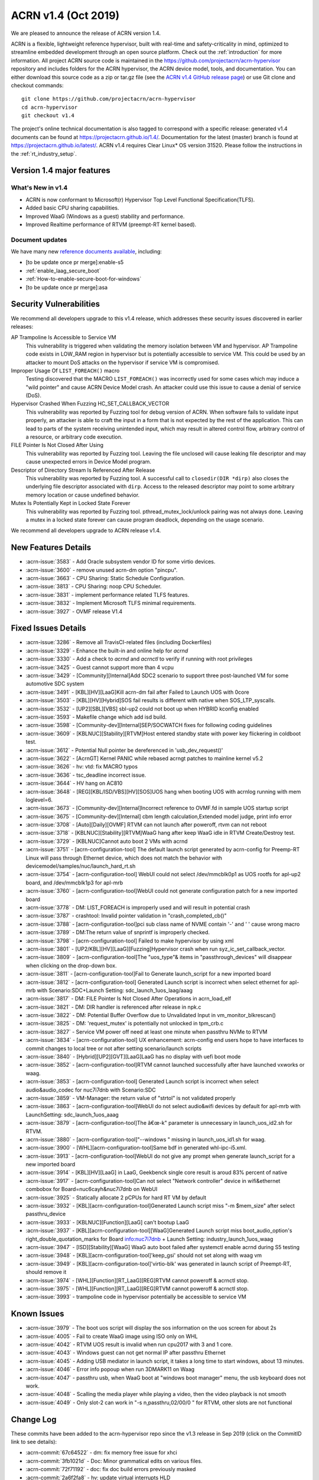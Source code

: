 .. _release_notes_1.4:

ACRN v1.4 (Oct 2019)
####################

We are pleased to announce the release of ACRN version 1.4.

ACRN is a flexible, lightweight reference hypervisor, built with
real-time and safety-criticality in mind, optimized to streamline embedded
development through an open source platform. Check out the :ref:`introduction` for more information.
All project ACRN source code is maintained in the https://github.com/projectacrn/acrn-hypervisor
repository and includes folders for the ACRN hypervisor, the ACRN device
model, tools, and documentation. You can either download this source code as
a zip or tar.gz file (see the `ACRN v1.4 GitHub release page
<https://github.com/projectacrn/acrn-hypervisor/releases/tag/v1.4>`_)
or use Git clone and checkout commands::

   git clone https://github.com/projectacrn/acrn-hypervisor
   cd acrn-hypervisor
   git checkout v1.4

The project's online technical documentation is also tagged to correspond
with a specific release: generated v1.4 documents can be found at https://projectacrn.github.io/1.4/.
Documentation for the latest (master) branch is found at https://projectacrn.github.io/latest/.
ACRN v1.4 requires Clear Linux* OS version 31520. Please follow the
instructions in the :ref:`rt_industry_setup`.

Version 1.4 major features
**************************

What's New in v1.4
==================
* ACRN is now conformant to Microsoft(r) Hypervisor Top Level Functional Specification(TLFS).
* Added basic CPU sharing capabilities.
* Improved WaaG (Windows as a guest) stability and performance.
* Improved Realtime performance of RTVM (preempt-RT kernel based).

Document updates
================
We have many new `reference documents available <https://projectacrn.github.io>`_, including:

* [to be update once pr merge]:enable-s5
* :ref:`enable_laag_secure_boot`
* :ref:`How-to-enable-secure-boot-for-windows`
* [to be update once pr merge]:asa

Security Vulnerabilities
************************

We recommend all developers upgrade to this v1.4 release, which addresses these security
issues discovered in earlier releases:

AP Trampoline Is Accessible to Service VM
   This vulnerability is triggered when validating the memory isolation between
   VM and hypervisor. AP Trampoline code exists in LOW_RAM region in hypervisor but is
   potentially accessible to service VM. This could be used by an attacker to mount DoS
   attacks on the hypervisor if service VM is compromised.

Improper Usage Of ``LIST_FOREACH()`` macro
   Testing discovered that the MACRO ``LIST_FOREACH()`` was incorrectly used for some cases
   which may induce a "wild pointer" and cause ACRN Device Model crash. An attacker
   could use this issue to cause a denial of service (DoS).

Hypervisor Crashed When Fuzzing HC_SET_CALLBACK_VECTOR
   This vulnerability was reported by Fuzzing tool for debug version of ACRN. When software fails
   to validate input properly, an attacker is able to craft the input in a form that is
   not expected by the rest of the application. This can lead to parts of the system
   receiving unintended input, which may result in altered control flow, arbitrary control
   of a resource, or arbitrary code execution.

FILE Pointer Is Not Closed After Using
   This vulnerability was reported by Fuzzing tool. Leaving the file unclosed will cause
   leaking file descriptor and may cause unexpected errors in Device Model program.

Descriptor of Directory Stream Is Referenced After Release
   This vulnerability was reported by Fuzzing tool. A successful call to ``closedir(DIR *dirp)``
   also closes the underlying file descriptor associated with ``dirp``. Access to the released
   descriptor may point to some arbitrary memory location or cause undefined behavior.

Mutex Is Potentially Kept in Locked State Forever
   This vulnerability was reported by Fuzzing tool. pthread_mutex_lock/unlock pairing was not
   always done. Leaving a mutex in a locked state forever can cause program deadlock,
   depending on the usage scenario.

We recommend all developers upgrade to ACRN release v1.4.

New Features Details
********************

- :acrn-issue:`3583` - Add Oracle subsystem vendor ID for some virtio devices.
- :acrn-issue:`3600` - remove unused acrn-dm option "pincpu".
- :acrn-issue:`3663` - CPU Sharing: Static Schedule Configuration.
- :acrn-issue:`3813` - CPU Sharing: noop CPU Scheduler.
- :acrn-issue:`3831` - implement performance related TLFS features.
- :acrn-issue:`3832` - Implement Microsoft TLFS minimal requirements.
- :acrn-issue:`3927` - OVMF release V1.4

Fixed Issues Details
********************

- :acrn-issue:`3286` - Remove all TravisCI-related files (including Dockerfiles)
- :acrn-issue:`3329` - Enhance the built-in and online help for `acrnd`
- :acrn-issue:`3330` - Add a check to `acrnd` and `acrnctl` to verify if running with root privileges
- :acrn-issue:`3425` - Guest cannot support more than 4 vcpu
- :acrn-issue:`3429` - [Community][Internal]Add SDC2 scenario to support three post-launched VM for some automotive SDC system
- :acrn-issue:`3491` - [KBL][HV][LaaG]Kill acrn-dm fail after Failed to Launch UOS with 0core
- :acrn-issue:`3503` - [KBL][HV][Hybrid]SOS fail results is different with native when SOS_LTP_syscalls.
- :acrn-issue:`3532` - [UP2][SBL][VBS] sbl-up2 could not boot up when HYBRID kconfig enabled
- :acrn-issue:`3593` - Makefile change which add isd build.
- :acrn-issue:`3598` - [Community-dev][Internal]SEP/SOCWATCH fixes for following coding guidelines
- :acrn-issue:`3609` - [KBLNUC][Stability][RTVM]Host entered standby state with power key flickering in coldboot test.
- :acrn-issue:`3612` - Potential Null pointer be dereferenced in 'usb_dev_request()'
- :acrn-issue:`3622` - [AcrnGT] Kernel PANIC while rebased acrngt patches to mainline kernel v5.2
- :acrn-issue:`3626` - hv: vtd: fix MACRO typos
- :acrn-issue:`3636` - tsc_deadline incorrect issue.
- :acrn-issue:`3644` - HV hang on AC810
- :acrn-issue:`3648` - [REG][KBL/ISD/VBS][HV][SOS]UOS hang when booting UOS with acrnlog running with mem loglevel=6.
- :acrn-issue:`3673` - [Community-dev][Internal]Incorrect reference to OVMF.fd in sample UOS startup script
- :acrn-issue:`3675` - [Community-dev][Internal] cbm length calculation,Extended model judge, print info error
- :acrn-issue:`3708` - [Auto][Daily][OVMF] RTVM can not launch after poweroff, rtvm can not reboot
- :acrn-issue:`3718` - [KBLNUC][Stability][RTVM]WaaG hang after keep WaaG idle in RTVM Create/Destroy test.
- :acrn-issue:`3729` - [KBLNUC]Cannot auto boot 2 VMs with acrnd
- :acrn-issue:`3751` - [acrn-configuration-tool] The default launch script generated by acrn-config for Preemp-RT 
  Linux will pass through Ethernet device, which does not match the behavior with devicemodel/samples/nuc/launch_hard_rt.sh
- :acrn-issue:`3754` - [acrn-configuration-tool] WebUI could not select /dev/mmcblk0p1 as UOS rootfs for apl-up2 board, and /dev/mmcblk1p3 for apl-mrb
- :acrn-issue:`3760` - [acrn-configuration-tool]WebUI could not generate configuration patch for a new imported board
- :acrn-issue:`3778` - DM: LIST_FOREACH is improperly used and will result in potential crash
- :acrn-issue:`3787` - crashtool: Invalid pointer validation in "crash_completed_cb()"
- :acrn-issue:`3788` - [acrn-configuration-tool]pci sub class name of NVME contain '-' and ' ' cause wrong macro
- :acrn-issue:`3789` - DM:The return value of snprintf is improperly checked.
- :acrn-issue:`3798` - [acrn-configuration-tool] Failed to make hypervisor by using xml
- :acrn-issue:`3801` - [UP2/KBL][HV][LaaG][Fuzzing]Hypervisor crash when run syz_ic_set_callback_vector.
- :acrn-issue:`3809` - [acrn-configuration-tool]The "uos_type"& items in "passthrough_devices" will disappear when clicking on the drop-down box.
- :acrn-issue:`3811` - [acrn-configuration-tool]Fail to Generate launch_script for a new imported board
- :acrn-issue:`3812` - [acrn-configuration-tool] Generated Launch script is incorrect when select ethernet for apl-mrb with 
  Scenario:SDC+Launch Setting: sdc_launch_1uos_laag/aaag
- :acrn-issue:`3817` - DM: FILE Pointer Is Not Closed After Operations in acrn_load_elf
- :acrn-issue:`3821` - DM: DIR handler is referenced after release in npk.c
- :acrn-issue:`3822` - DM: Potential Buffer Overflow due to Unvalidated Input in vm_monitor_blkrescan()
- :acrn-issue:`3825` - DM: 'request_mutex' is potentially not unlocked in tpm_crb.c
- :acrn-issue:`3827` - Service VM power off need at least one minute when passthru NVMe to RTVM
- :acrn-issue:`3834` - [acrn-configuration-tool] UX enhancement: acrn-config end users hope to have interfaces to commit changes to 
  local tree or not after setting scenario/launch scripts
- :acrn-issue:`3840` - [Hybrid][UP2][GVT][LaaG]LaaG has no display with uefi boot mode
- :acrn-issue:`3852` - [acrn-configuration-tool]RTVM cannot launched successfully after have launched vxworks or waag.
- :acrn-issue:`3853` - [acrn-configuration-tool] Generated Launch script is incorrect when select audio&audio_codec for nuc7i7dnb with Scenario:SDC
- :acrn-issue:`3859` - VM-Manager: the return value of "strtol" is not validated properly
- :acrn-issue:`3863` - [acrn-configuration-tool]WebUI do not select audio&wifi devices by default for apl-mrb with LaunchSetting: sdc_launch_1uos_aaag
- :acrn-issue:`3879` - [acrn-configuration-tool]The â€œ-k" parameter is unnecessary in launch_uos_id2.sh for RTVM.
- :acrn-issue:`3880` - [acrn-configuration-tool]"--windows \" missing in launch_uos_id1.sh for waag.
- :acrn-issue:`3900` - [WHL][acrn-configuration-tool]Same bdf in generated whl-ipc-i5.xml.
- :acrn-issue:`3913` - [acrn-configuration-tool]WebUI do not give any prompt when generate launch_script for a new imported board
- :acrn-issue:`3914` - [KBL][HV][LaaG] in LaaG, Geekbenck single core result is aroud 83% percent of native
- :acrn-issue:`3917` - [acrn-configuration-tool]Can not select "Network controller" device in wifi&ethernet combobox for Board=nuc6cayh&nuc7i7dnb on WebUI
- :acrn-issue:`3925` - Statically allocate 2 pCPUs for hard RT VM by default
- :acrn-issue:`3932` - [KBL][acrn-configuration-tool]Generated Launch script miss "-m $mem_size" after select passthru_device
- :acrn-issue:`3933` - [KBLNUC][Function][LaaG] can't bootup LaaG
- :acrn-issue:`3937` - [KBL][acrn-configuration-tool][WaaG]Generated Launch script miss boot_audio_option's right_double_quotation_marks 
  for Board info:nuc7i7dnb + Launch Setting: industry_launch_1uos_waag
- :acrn-issue:`3947` - [ISD][Stability][WaaG] WaaG auto boot failed after systemctl enable acrnd during S5 testing
- :acrn-issue:`3948` - [KBL][acrn-configuration-tool]'keep_gsi' should not set along with waag vm
- :acrn-issue:`3949` - [KBL][acrn-configuration-tool]'virtio-blk' was generated in launch script of Preempt-RT, should remove it
- :acrn-issue:`3974` - [WHL][Function][RT_LaaG][REG]RTVM cannot poweroff & acrnctl stop.
- :acrn-issue:`3975` - [WHL][Function][RT_LaaG][REG]RTVM cannot poweroff & acrnctl stop.
- :acrn-issue:`3993` - trampoline code in hypervisor potentially be accessible to service VM

Known Issues
************

- :acrn-issue:`3979` - The boot uos script will display the sos information on the uos screen for about 2s
- :acrn-issue:`4005` - Fail to create WaaG image using ISO only on WHL
- :acrn-issue:`4042` - RTVM UOS result is invalid when run cpu2017 with 3 and 1 core.
- :acrn-issue:`4043` - Windows guest can not get normal IP after passthru Ethernet
- :acrn-issue:`4045` - Adding USB mediator in launch script, it takes a long time to start windows, about 13 minutes.
- :acrn-issue:`4046` - Error info popoup when run 3DMARK11 on Waag
- :acrn-issue:`4047` - passthru usb, when WaaG boot at "windows boot manager" menu, the usb keyboard does not work.
- :acrn-issue:`4048` - Scalling the media player while playing a video, then the video playback is not smooth
- :acrn-issue:`4049` - Only slot-2 can work in "-s n,passthru,02/00/0 \" for RTVM, other slots are not functional

Change Log
**********

These commits have been added to the acrn-hypervisor repo since the v1.3
release in Sep 2019 (click on the CommitID link to see details):

.. comment

   This list is obtained from this git command (update the date to pick up
   changes since the last release):

   git log --pretty=format:'- :acrn-commit:`%h` - %s' --after="2019-09-28"

- :acrn-commit:`67c64522` - dm: fix memory free issue for xhci
- :acrn-commit:`3fb1021d` - Doc: Minor grammatical edits on various files.
- :acrn-commit:`72f71192` - doc: fix doc build errors previously masked
- :acrn-commit:`2a6f2fa8` - hv: update virtual interrupts HLD
- :acrn-commit:`3314857a` - Doc: update conf.py file to include v1.4
- :acrn-commit:`b20a67f8` - doc: clean up waag-secure-boot doc
- :acrn-commit:`9d01d8ad` - doc: instruction of enabling the laag secure boot
- :acrn-commit:`af61b486` - doc: update timer hld
- :acrn-commit:`ea601e42` - doc: update memory management hld
- :acrn-commit:`c8abc7cb` - Added entry for waag-secure-boot tutorial (added in #3883)
- :acrn-commit:`f34f87fa` - doc:update acrn_configuration_tool
- :acrn-commit:`0e652546` - doc: add waag secure boot enabling
- :acrn-commit:`0d2cdd95` - Clean up language in the acrn_quick_setup script.
- :acrn-commit:`cc61ae7c` - doc: schedule_vcpu was removed
- :acrn-commit:`fbc54a18` - doc: Remove apl gsg and merge contents into rt gsg
- :acrn-commit:`f7651009` - doc: remove redundant copy of ovmf.fd firmware
- :acrn-commit:`67d4a38f` - doc: remove the guest cpu number option '-c' from the document
- :acrn-commit:`fe73b2df` - doc: OVMF high level description
- :acrn-commit:`625a6aab` - Doc: Update system power management doc
- :acrn-commit:`383d53b4` - doc: Update hv power management doc
- :acrn-commit:`4586acd4` - document: update HLD for hypervisor overview
- :acrn-commit:`5583c864` - document: update HLD for cpu virtualization
- :acrn-commit:`2077d79d` - doc: fix remaining masked doc build errors
- :acrn-commit:`f3f638fa` - doc: doc build errors not being reported
- :acrn-commit:`9e34a3fd` - Doc: remove broken links in RNs.
- :acrn-commit:`97a0464a` - doc: fix broken include paths
- :acrn-commit:`1a277f75` - doc: fix vuart-virt-hld errors
- :acrn-commit:`bbc228e6` - doc: Add industry argument for auto setup script
- :acrn-commit:`fd821d55` - doc: add atkbdc emulation doc
- :acrn-commit:`6513db40` - doc: add HLD for CAT
- :acrn-commit:`b6007d05` - document: update HLD for hypervisor startup
- :acrn-commit:`93c45f1a` - Doc: update physical interrupt HLD
- :acrn-commit:`f3f48c3b` - doc: add system timer virtualization
- :acrn-commit:`924f4007` - doc: Adding a section for ACRN requirements on a processor
- :acrn-commit:`586a947d` - doc: add hostbridge emulation doc
- :acrn-commit:`2e2c3db5` - doc: add RTC emulation in hypervisor doc
- :acrn-commit:`b5491474` - doc: add virtio-gpio doc
- :acrn-commit:`5466c8e4` - Doc: remove tutorials/rt_linux.rst file
- :acrn-commit:`d0e1f05e` - doc: Align the updates of rt gsg with 1.3
- :acrn-commit:`b4a4d46c` - doc: add entry for passthru realization
- :acrn-commit:`e85ff56c` - doc: modify virtio-i2c doc path
- :acrn-commit:`abfe3e40` - doc: add UART emulation in hypervisor doc
- :acrn-commit:`9493fcdf` - doc: add ahci virtualization introduction
- :acrn-commit:`2cfcb62d` - document: update HLD for vm management
- :acrn-commit:`b92cb4cb` - acrn-config: chose ttyS1 for vuart1
- :acrn-commit:`95a9f6d9` - hv: update the flow to get trampoline buffer in direct boot mode
- :acrn-commit:`c09723bd` - hv[v3]: hide AP trampoline code from service VM
- :acrn-commit:`04f07535` - hv:refine modify_or_del_pte/pde/pdpte()function
- :acrn-commit:`3f3a51ba` - Revert "Makefile: add default defconfig for new board"
- :acrn-commit:`99e2d6bc` - Revert "OVMF release v1.4"
- :acrn-commit:`c1225050` - acrn-config: add 'xhci' usb mediator for laag and waag
- :acrn-commit:`c0e1a5d7` - acrn-config: add serial config in new $(board).config
- :acrn-commit:`9ddf2766` - Makefile: add default defconfig for new board
- :acrn-commit:`382af0b1` - acrn-config: refine mem_size_set function
- :acrn-commit:`1818dfd9` - acrn-config: refine interrupt_storm function
- :acrn-commit:`958830fb` - acrn-config: add support to generate launch script
- :acrn-commit:`70a405b8` - acrn-config: remove runC script from unnecessary launch script
- :acrn-commit:`2e647844` - acrn-config: add config files for whl-ipc-i7 board
- :acrn-commit:`7587ccba` - acrn-config: add config files for whl-ipc-i5 board
- :acrn-commit:`084bf6e1` - acrn-config: remove parser for console
- :acrn-commit:`a503fdce` - HV: Fix poweroff issue of hard RTVM
- :acrn-commit:`5ca26d3b` - Modify KBL-NUC/SDC for default build remove acrn.efi and modify KBL-NUC/SDC for default build Tracked-On: #3953 Signed-off-by: wenlingz <wenling.zhang@intel.com>
- :acrn-commit:`c94b1fcd` - acrn-config: 'keep_gsi' flag set for Android vm
- :acrn-commit:`96f4d511` - acrn-config: Remove virtio-blk for PREEMPT-RT LINUX
- :acrn-commit:`cc7a85ae` - acrn-config: modify vxworks uos id for industry launch config
- :acrn-commit:`39f300a5` - acrn-config: parse rootfs_img and refine virtio-blk
- :acrn-commit:`5f5f3dfd` - acrn-config: modify board name to uos name
- :acrn-commit:`5cbc97ba` - acrn-config: add mem_size for launch vm
- :acrn-commit:`79fb22de` - acrn-config: add the '"' character for launch script
- :acrn-commit:`d5c3523d` - hv: Update industry scenarios configuration
- :acrn-commit:`6f7081f6` - acrn-config: remove vm3 for industry scenario
- :acrn-commit:`9143e563` - dm: update ACPI with latest ASL standard
- :acrn-commit:`5f8e7a6c` - hv: sched: add kick_thread to support notification
- :acrn-commit:`810305be` - hv: sched: disable interrupt when grab schedule spinlock
- :acrn-commit:`15c6a3e3` - hv: sched: remove do_switch
- :acrn-commit:`f04c4912` - hv: sched: decouple scheduler from schedule framework
- :acrn-commit:`cad195c0` - hv: sched: add pcpu_id in sched_control
- :acrn-commit:`84e5a8e8` - OVMF release v1.4
- :acrn-commit:`feba8369` - acrn-config: refine ttyS info of board file
- :acrn-commit:`b6a80520` - acrn-config: filter out the proper wifi/ethernet device
- :acrn-commit:`defeb851` - acrn-config: fix the issue no error message in launch setting
- :acrn-commit:`d9f0d8dc` - acrn-config: fix the wrong 'key' type returned to webUI
- :acrn-commit:`e7134585` - makefile: add dash support to build efi
- :acrn-commit:`9ea7a85c` - acrn-config: set default package value for _S3 and _S5
- :acrn-commit:`24d3eaba` - acrn-config: skip git environment check when not do git commit
- :acrn-commit:`fbd8597f` - acrn-config: refine 'lpc' setting with console type
- :acrn-commit:`2e62ad95` - hv[v2]: remove registration of default port IO and MMIO handlers
- :acrn-commit:`73b8c91e` - Misc: lifemngr-daemon-on-UOS for windows
- :acrn-commit:`82a0d39e` - hv:fix reference to uninitialized variable in vmsi_remap()
- :acrn-commit:`1c7bf9fd` - acrn-config: refine the vbootloader of vm
- :acrn-commit:`a7162359` - acrn-config: add '--windows' option for WaaG vm
- :acrn-commit:`343aabca` - doc:Update hypercall and upcall
- :acrn-commit:`6f9367a5` - Doc: Add ART virtualization hld
- :acrn-commit:`b3142e16` - doc: update hld-security verified boot section
- :acrn-commit:`edffde4e` - doc: update MSR virtualization in HLD
- :acrn-commit:`227ee64b` - doc: update IO/MMIO HLD
- :acrn-commit:`d541ee90` - doc: update CR HLD
- :acrn-commit:`050c0880` - doc: update CPUID HLD
- :acrn-commit:`d81872ba` - hv:Change the function parameter for init_ept_mem_ops
- :acrn-commit:`0f70a5ca` - hv: sched: decouple idle stuff from schedule module
- :acrn-commit:`27163df9` - hv: sched: add sleep/wake for thread object
- :acrn-commit:`9b8c6e6a` - hv: sched: add status for thread_object
- :acrn-commit:`fafd5cf0` - hv: sched: move schedule initialization to each pcpu init
- :acrn-commit:`dadcdcef` - hv: sched: support vcpu context switch on one pcpu
- :acrn-commit:`7e66c0d4` - hv: sched: use get_running_vcpu to replace per_cpu vcpu with cpu sharing
- :acrn-commit:`891e4645` - hv: sched: move pcpu_id from acrn_vcpu to thread_object
- :acrn-commit:`f85106d1` - hv: Do not reset vcpu thread's stack when reset_vcpu
- :acrn-commit:`3072b6fc` - Doc: Grammar add for config tool doc
- :acrn-commit:`6f5dd2da` - doc: acrn_configuration_tool add one more scenario xml element description
- :acrn-commit:`1d194ede` - hv: support reference time enlightenment
- :acrn-commit:`048155d3` - hv: support minimum set of TLFS
- :acrn-commit:`009d835b` - acrn-config: modify board info of block device info
- :acrn-commit:`96dede43` - acrn-config: modify ipu/ipu_i2c device launch config of apl-up2
- :acrn-commit:`001c929d` - acrn-config: correct launch config info for audio/wifi defice of apl-mrb
- :acrn-commit:`2a647fa1` - acrn-config: define vm name for Preempt-RT Linux in launch script
- :acrn-commit:`a2430f13` - acrn-config: refine board name with undline_name api
- :acrn-commit:`95b9ba36` - acrn-config: acrn-config: add white list to skip item check
- :acrn-commit:`fc40ee4c` - vm-manager: fix improper return value check for "strtol()"
- :acrn-commit:`9c67d9b9` - grammar edits for the hld security document
- :acrn-commit:`15e8130f` - doc: hld-security hypervisor enhancement section update
- :acrn-commit:`27272634` - doc: hld-security memory management enhancement update
- :acrn-commit:`81a76662` - doc: hld-security introduction update
- :acrn-commit:`38d70690` - doc: add description for usb-virt-hld
- :acrn-commit:`8a2a56e8` - Doc: Update hld-trace-log.rst
- :acrn-commit:`96b4a6db` - acrn-config: add 'boot_audio_option' while auido/audio_codec set
- :acrn-commit:`1326eec4` - acrn-config: refine the tools for audio/audio_codec
- :acrn-commit:`950e3aa2` - acrn-config: refine parameters for media_pt function
- :acrn-commit:`292d1a15` - hv:Wrap some APIs related with guest pm
- :acrn-commit:`988c1e48` - doc: Align CL version for RT GSG and NUC GSG
- :acrn-commit:`e7ef57a9` - dm: fix mutex lock issue in tpm_rbc.c
- :acrn-commit:`73ac285e` - acrn-config: add 'run_container' back to the launch script
- :acrn-commit:`55e4f0af` - acrn-config: remove '-V' option from launch config
- :acrn-commit:`aee3bc36` - acrn-config: enable item check for launch config tool
- :acrn-commit:`98dc755e` - dm: NVME bdf info update on KBLNUC7i7DNH
- :acrn-commit:`712dfa95` - minor content edits to virtio-rnd doc
- :acrn-commit:`89ec29e1` - doc: merge random device doc to virtio-rnd doc
- :acrn-commit:`f2fb227b` - doc: detail change for hld-devicemodel
- :acrn-commit:`d204fdee` - doc: add 'rsync' to the ACRN builder container
- :acrn-commit:`d8deaa4b` - dm: close filepointer before exiting acrn_load_elf()
- :acrn-commit:`b5f77c07` - doc: add socket console backend for virtio-console
- :acrn-commit:`d3ac30c6` - hv: modify SOS i915 plane setting for hybrid scenario
- :acrn-commit:`c74a197c` - acrn-config: modify SOS i915 plane setting for hybird xmls
- :acrn-commit:`e1a2ed17` - hv: fix a bug that tpr threshold is not updated
- :acrn-commit:`afb3608b` - acrn-config: add confirmation for commit of generated source in config app
- :acrn-commit:`8eaee3b0` - acrn-config: add "enable_commit" parameter for config tool
- :acrn-commit:`780a53a1` - tools: acrn-crashlog: refine crash complete code
- :acrn-commit:`43b2327e` - dm: validation for input to public functions
- :acrn-commit:`477f8331` - dm: modify DIR handler reference postion
- :acrn-commit:`de157ab9` - hv: sched: remove runqueue from current schedule logic
- :acrn-commit:`837e4d87` - hv: sched: rename schedule related structs and vars
- :acrn-commit:`89f53a40` - acrn-config: supply optional passthrough device for vm
- :acrn-commit:`82609463` - doc: Clear Linux "ACRN builder" container image
- :acrn-commit:`44d2a56b` - doc: fix missing words issue in acrn configuration tool doc
- :acrn-commit:`d19592a3` - hv: vmsr: disable prmrr related msrs in vm
- :acrn-commit:`de0a5a48` - hv:remove some unnecessary includes
- :acrn-commit:`72232daa` - dm: reduce potential crash caused by LIST_FOREACH
- :acrn-commit:`e6e0e277` - dm: refine the check of return value of snprintf
- :acrn-commit:`44c11ce6` - acrn-config: fix the issue some select boxes disappear after edited
- :acrn-commit:`c7ecdf47` - Corrected number issue in GSG for ACRN Ind Scenario file
- :acrn-commit:`051a8e4a` - doc: update Oracle driver install
- :acrn-commit:`b73b0fc2` - doc: ioc: remove two unuse parts
- :acrn-commit:`6f7ba36e` - doc: move the "Building ACRN in Docker" user guide
- :acrn-commit:`1794d994` - doc: update doc generation tooling to only work within the $BUILDDIR
- :acrn-commit:`0dac373d` - hv: vpci: remove pci_msi_cap in pci_pdev
- :acrn-commit:`b1e43b44` - hv: fix error debug message in hcall_set_callback_vector
- :acrn-commit:`62ed91d3` - acrn-config: update vcpu affinity in web UI
- :acrn-commit:`c442f3f4` - acrn-config: keep align with vcpu_affinity for vm config
- :acrn-commit:`db909edd` - acrn-config: refine the data type for member of class
- :acrn-commit:`ee66a94c` - acrn-config: grab Processor CPU number from board information
- :acrn-commit:`fcbf9d7b` - makefile: fix efi stub install issue
- :acrn-commit:`c3eb0d7f` - dm: switch to launch RT_LaaG with OVMF by default
- :acrn-commit:`8c9c8876` - hv: vpci: remove PC-Card type support
- :acrn-commit:`a4d562da` - dm: Add Oracle subsystem vendor ID
- :acrn-commit:`bb1a8eea` - acrn-config: fix pci sub class name contain "-" and ' '
- :acrn-commit:`43410fd0` - Makefile: Add new build target for apl-up2/uefi/hybrid
- :acrn-commit:`d0489ef3` - Makefile: Add acrn build/install functions
- :acrn-commit:`df5ef925` - Misc: life_mngr clear compile warning
- :acrn-commit:`91366b87` - Misc: lifemngr add Makefile
- :acrn-commit:`28b50463` - hv: vm: properly reset pCPUs with LAPIC PT enabled during VM shutdown/reset
- :acrn-commit:`0906b25c` - Makefile: build default acrn.efi with nuc6cayh
- :acrn-commit:`64742be8` - doc: fix broken link in release notes 1.3
- :acrn-commit:`9b1caeef` - version: 1.4-unstable
